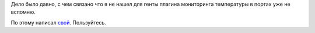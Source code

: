.. title: check_pysensor — Nagios plugin
.. slug: check_pysensor-nagios-plugin
.. date: 2020-02-14 12:00:00 UTC+03:00
.. tags: nagios, linux, plugin
.. category: monitoring
.. link:
.. description:
.. type: text
.. author: Sergey <DerNitro> Utkin


Дело было давно, с чем связано что я не нашел для генты
плагина мониторинга температуры в портах уже не вспомню.

По этому написал `свой <https://github.com/DerNitro/check_pysensor/blob/master/check_pysensor.py>`_.
Пользуйтесь.
